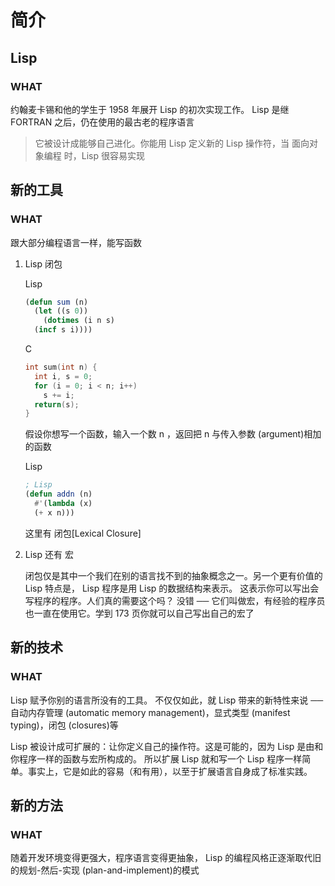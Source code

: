 * 简介


** Lisp

*** WHAT

约翰麦卡锡和他的学生于 1958 年展开 Lisp 的初次实现工作。 Lisp 是继 FORTRAN 之后，仍在使用的最古老的程序语言

#+begin_quote
它被设计成能够自己进化。你能用 Lisp 定义新的 Lisp 操作符，当 面向对象编程 时，Lisp 很容易实现
#+end_quote


** 新的工具

*** WHAT

跟大部分编程语言一样，能写函数

**** Lisp 闭包

Lisp

#+begin_src lisp
  (defun sum (n)
    (let ((s 0))
      (dotimes (i n s)
	(incf s i))))
#+end_src

C

#+begin_src C
  int sum(int n) {
    int i, s = 0;
    for (i = 0; i < n; i++)
      s += i;
    return(s);
  }
#+end_src

假设你想写一个函数，输入一个数 n ，返回把 n 与传入参数 (argument)相加的函数

Lisp

#+begin_src lisp
  ; Lisp
  (defun addn (n)
    #'(lambda (x)
	(+ x n)))
#+end_src

这里有 闭包[Lexical Closure]

**** Lisp 还有 宏

闭包仅是其中一个我们在别的语言找不到的抽象概念之一。另一个更有价值的 Lisp 特点是， Lisp 程序是用 Lisp 的数据结构来表示。
这表示你可以写出会写程序的程序。人们真的需要这个吗？
没错 ── 它们叫做宏，有经验的程序员也一直在使用它。学到 173 页你就可以自己写出自己的宏了


** 新的技术

*** WHAT

Lisp 赋予你别的语言所没有的工具。
不仅仅如此，就 Lisp 带来的新特性来说 ──
自动内存管理 (automatic memory management)，显式类型 (manifest typing)，闭包 (closures)等 

Lisp 被设计成可扩展的：让你定义自己的操作符。这是可能的，因为 Lisp 是由和你程序一样的函数与宏所构成的。
所以扩展 Lisp 就和写一个 Lisp 程序一样简单。事实上，它是如此的容易（和有用），以至于扩展语言自身成了标准实践。



** 新的方法

*** WHAT
随着开发环境变得更强大，程序语言变得更抽象， Lisp 的编程风格正逐渐取代旧的规划-然后-实现 (plan-and-implement)的模式

